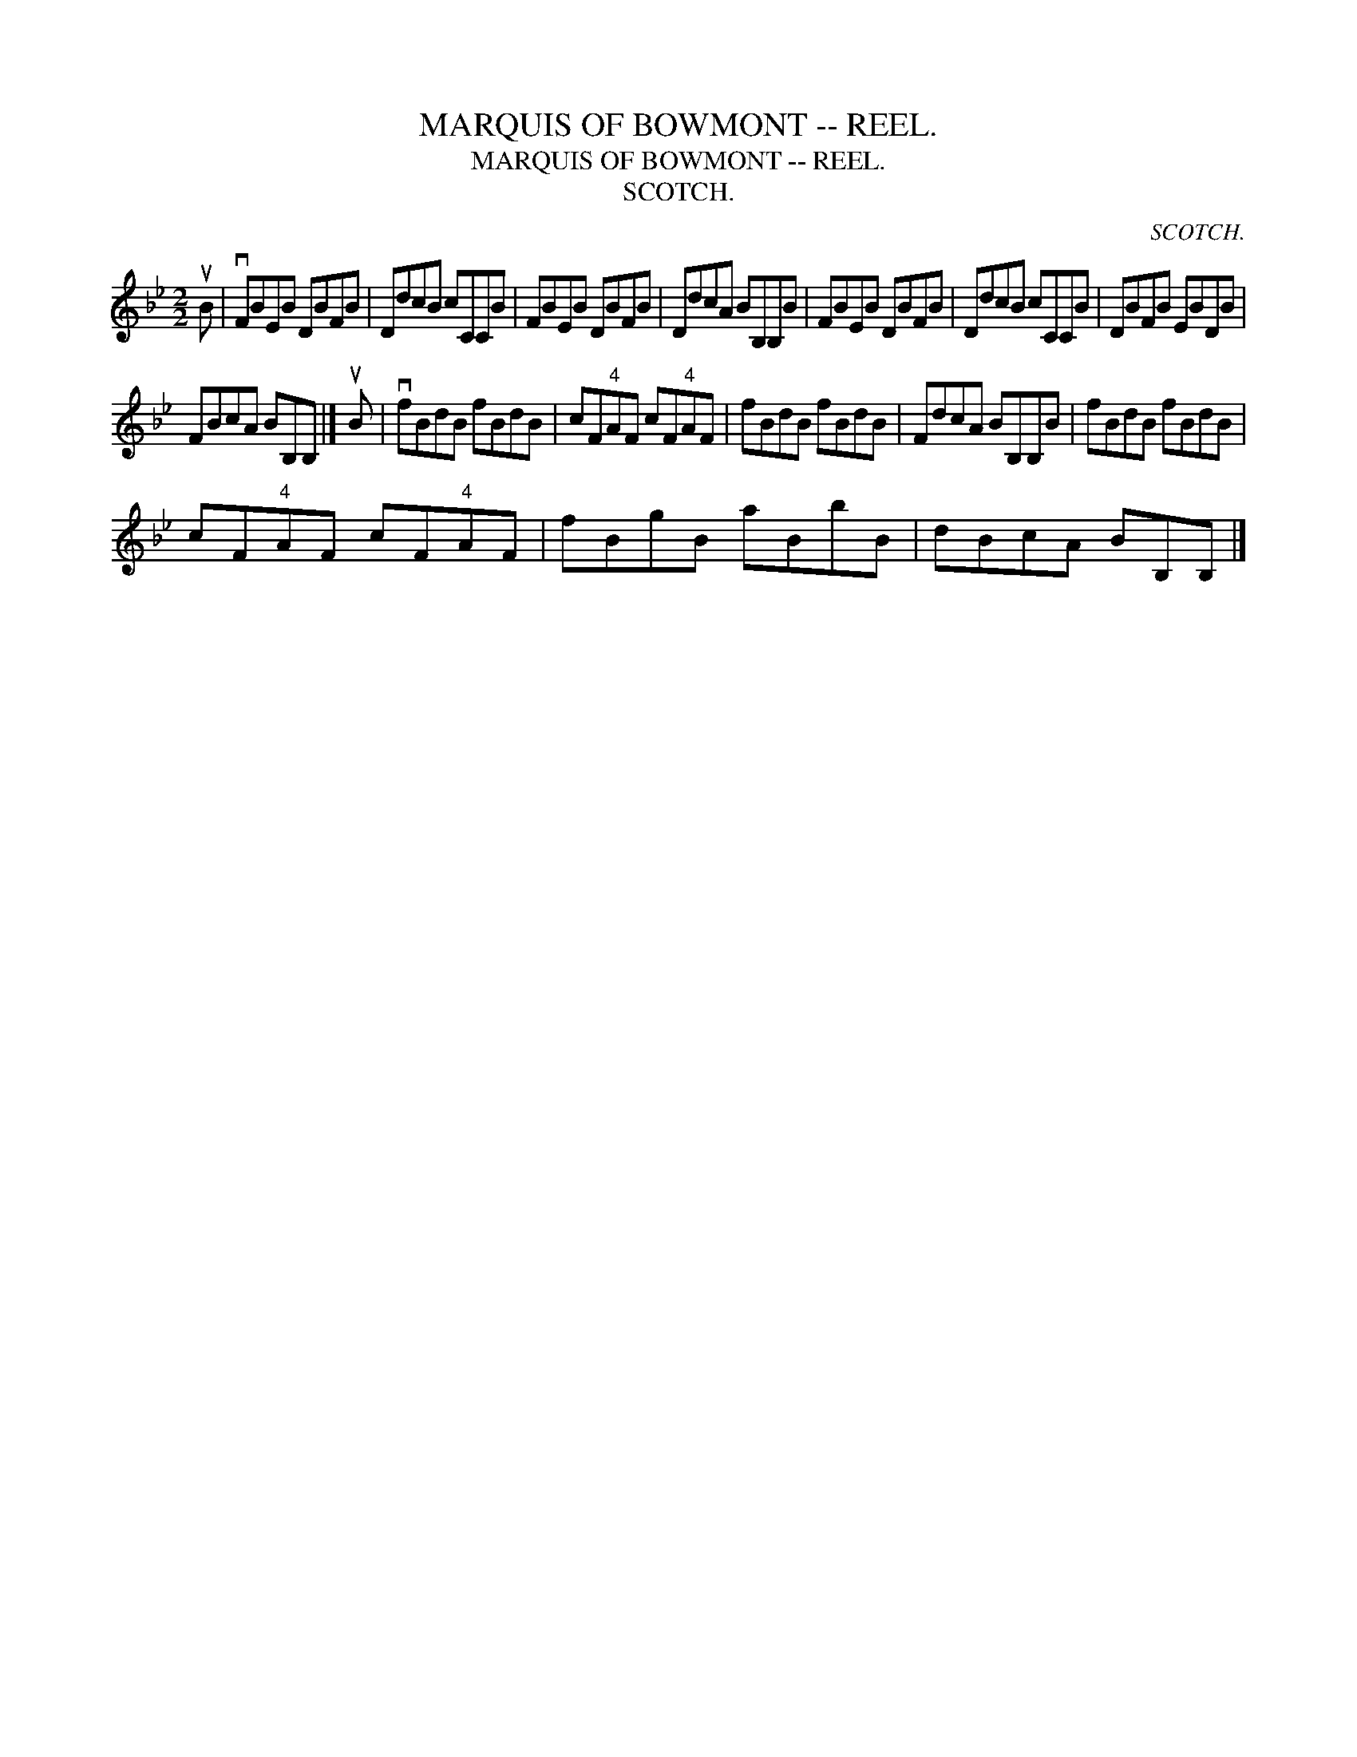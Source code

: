 X:1
T:MARQUIS OF BOWMONT -- REEL.
T:MARQUIS OF BOWMONT -- REEL.
T:SCOTCH.
C:SCOTCH.
L:1/8
M:2/2
K:Bb
V:1 treble 
V:1
 uB | vFBEB DBFB | DdcB cCCB | FBEB DBFB | DdcA BB,B,B | FBEB DBFB | DdcB cCCB | DBFB EBDB | %8
 FBcA BB,B, |] uB | vfBdB fBdB | cF"^4"AF cF"^4"AF | fBdB fBdB | FdcA BB,B,B | fBdB fBdB | %15
 cF"^4"AF cF"^4"AF | fBgB aBbB | dBcA BB,B, |] %18

